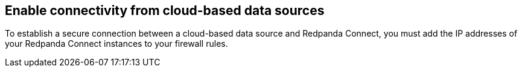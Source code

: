 ifndef::env-cloud[]

== Enable connectivity from cloud-based data sources

To establish a secure connection between a cloud-based data source and Redpanda Connect, you must add the IP addresses of your Redpanda Connect instances to your firewall rules.

endif::[]

ifdef::env-cloud[]

== Enable connectivity from cloud-based data sources (BYOC only)

To establish a secure connection between a cloud-based data source and Redpanda Connect, you must add the NAT Gateway IP address of your Redpanda cluster to the allowlist of your data source.

endif::[]